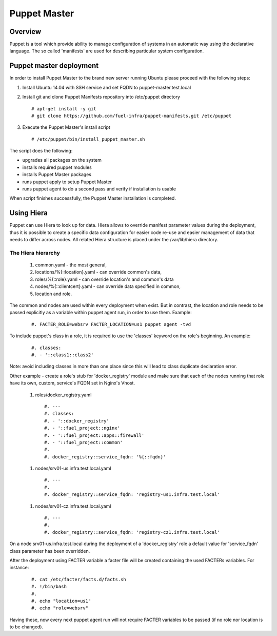 Puppet Master
=============

--------
Overview
--------

Puppet is a tool which provide ability to manage configuration of systems in an
automatic way using the declarative language. The so called 'manifests' are
used for describing particular system configuration.

------------------------
Puppet master deployment
------------------------

In order to install Puppet Master to the brand new server running Ubuntu please
proceed with the following steps:

#. Install Ubuntu 14.04 with SSH service and set FQDN to puppet-master.test.local

#. Install git and clone Puppet Manifests repository into /etc/puppet directory

   ::

     # apt-get install -y git
     # git clone https://github.com/fuel-infra/puppet-manifests.git /etc/puppet

#. Execute the Puppet Master's install script

   ::

     # /etc/puppet/bin/install_puppet_master.sh

The script does the following:

* upgrades all packages on the system
* installs required puppet modules
* installs Puppet Master packages
* runs puppet apply to setup Puppet Master
* runs puppet agent to do a second pass and verify if installation is usable

When script finishes successfully, the Puppet Master installation is completed.

-----------
Using Hiera
-----------

Puppet can use Hiera to look up for data. Hiera allows to override manifest
parameter values during the deployment, thus it is possible to create
a specific data configuration for easier code re-use and easier management of
data that needs to differ across nodes.
All related Hiera structure is placed under the /var/lib/hiera directory.


The Hiera hierarchy
-------------------

    #. common.yaml - the most general,
    #. locations/%{::location}.yaml - can override common's data,
    #. roles/%{::role}.yaml - can override location's and common's data
    #. nodes/%{::clientcert}.yaml - can override data specified in common,
    #. location and role.

The common and nodes are used within every deployment when exist. But in
contrast, the location and role needs to be passed explicitly as a variable
within puppet agent run, in order to use them. Example:

   ::

     #. FACTER_ROLE=websrv FACTER_LOCATION=us1 puppet agent -tvd

To include puppet's class in a role, it is required to use the 'classes'
keyword on the role's beginning. An example:

   ::

     #. classes:
     #. - '::class1::class2'

Note: avoid including classes in more than one place since this will lead to
class duplicate declaration error.

Other example - create a role's stub for 'docker_registry' module and make
sure that each of the nodes running that role have its own, custom, service's
FQDN set in Nginx's Vhost.

  #. roles/docker_registry.yaml

   ::

     #. ---
     #. classes:
     #. - '::docker_registry'
     #. - '::fuel_project::nginx'
     #. - '::fuel_project::apps::firewall'
     #. - '::fuel_project::common'
     #.
     #. docker_registry::service_fqdn: '%{::fqdn}'
  #. nodes/srv01-us.infra.test.local.yaml

   ::

     #. ---
     #.
     #. docker_registry::service_fqdn: 'registry-us1.infra.test.local'

  #. nodes/srv01-cz.infra.test.local.yaml

   ::

     #. ---
     #.
     #. docker_registry::service_fqdn: 'registry-cz1.infra.test.local'

On a node srv01-us.infra.test.local during the deployment of a 'docker_registry' role
a default value for 'service_fqdn' class parameter has been overridden.

After the deployment using FACTER variable a facter file will be created
containing the used FACTERs variables. For instance:

   ::

     #. cat /etc/facter/facts.d/facts.sh
     #. !/bin/bash
     #.
     #. echo "location=us1"
     #. echo "role=websrv"

Having these, now every next puppet agent run will not require FACTER variables
to be passed (if no role nor location is to be changed).
